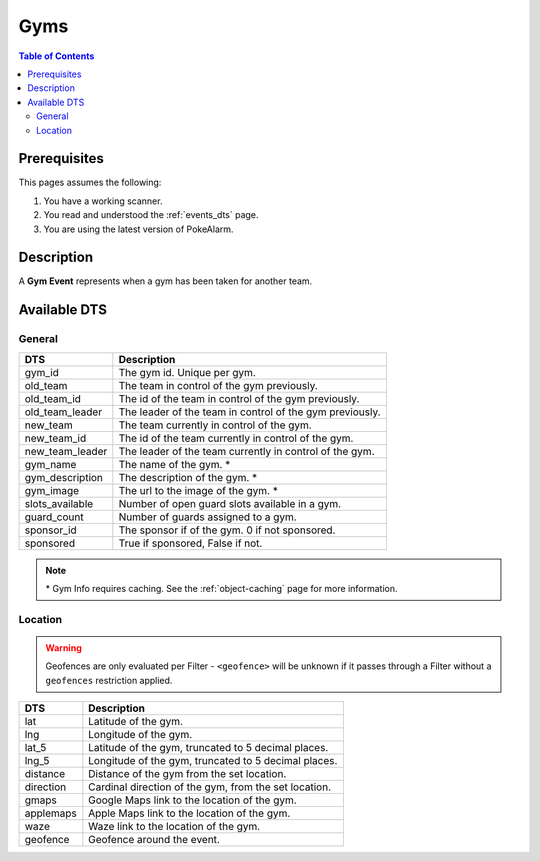 Gyms
=====================================

.. contents:: Table of Contents
   :depth: 2
   :local:


Prerequisites
-------------------------------------

This pages assumes the following:

1. You have a working scanner.
2. You read and understood the :ref:`events_dts` page.
3. You are using the latest version of PokeAlarm.


Description
-------------------------------------

A **Gym Event** represents when a gym has been taken for another team.


Available DTS
-------------------------------------


General
~~~~~~~~~~~~~~~~~~~~~~~~~~~~~~~~~~~~~

================ ========================================================
DTS              Description
================ ========================================================
gym_id           The gym id. Unique per gym.
old_team         The team in control of the gym previously.
old_team_id      The id of the team in control of the gym previously.
old_team_leader  The leader of the team in control of the gym previously.
new_team         The team currently in control of the gym.
new_team_id      The id of the team currently in control of the gym.
new_team_leader  The leader of the team currently in control of the gym.
gym_name         The name of the gym. *
gym_description  The description of the gym. *
gym_image        The url to the image of the gym. *
slots_available  Number of open guard slots available in a gym.
guard_count      Number of guards assigned to a gym.
sponsor_id        The sponsor if of the gym. 0 if not sponsored.
sponsored         True if sponsored, False if not.
================ ========================================================

.. note::

  \* Gym Info requires caching. See the :ref:`object-caching`
  page for more information.


Location
~~~~~~~~~~~~~~~~~~~~~~~~~~~~~~~~~~~~~

.. warning::

    Geofences are only evaluated per Filter - ``<geofence>`` will be unknown if
    it passes through a Filter without a ``geofences`` restriction applied.

=================== =========================================================
DTS                 Description
=================== =========================================================
lat                 Latitude of the gym.
lng                 Longitude of the gym.
lat_5               Latitude of the gym, truncated to 5 decimal places.
lng_5               Longitude of the gym, truncated to 5 decimal places.
distance            Distance of the gym from the set location.
direction           Cardinal direction of the gym, from the set location.
gmaps               Google Maps link to the location of the gym.
applemaps           Apple Maps link to the location of the gym.
waze                Waze link to the location of the gym.
geofence            Geofence around the event.
=================== =========================================================
